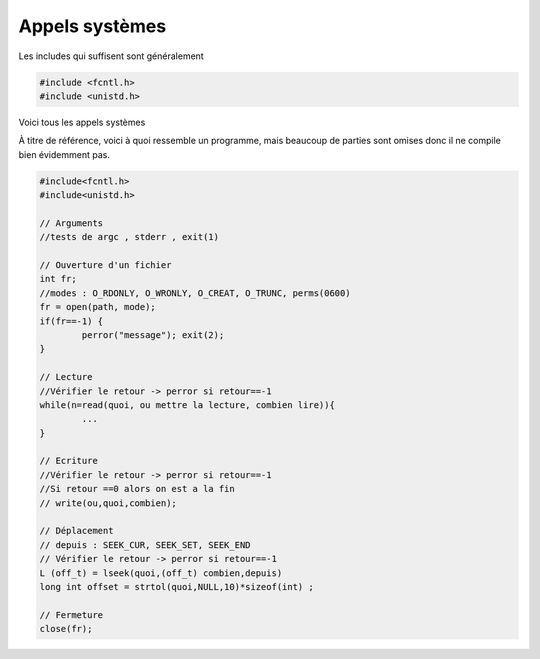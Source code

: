 ====================================
Appels systèmes
====================================

Les includes qui suffisent sont généralement

.. code:: c

	#include <fcntl.h>
	#include <unistd.h>

Voici tous les appels systèmes

.. method:: void perror(const char *s);

	Pour tous les appels systèmes (open, close, read, write, ...), affiche un message pertinent sur la
	sortie d'erreur du dernier appel système qui a échoué. Vous pouvez y ajouter votre propre message
	avec l'attribut :code:`s`.

.. method:: int open(const char *pathname, int flags);

	Ouvre un fichier et retourne le descripteur ou -1 si erreur.

	.. attribute:: pathname

		Chemin vers le fichier

	.. attribute:: flags

		Vous pouvez cumuler des options avec | (pas read et write en même temps). Si vous créez un fichier
		alors il faudra ajouter un 3e argument qui sont les permissions (0600 par exemple).

			* O_RDONLY : Lecture uniquement
			* O_WRONLY : Écriture uniquement
			* O_CREAT : créer le fichier si n'existe pas
			* O_TRUNC : vide le fichier à l'ouverture

À titre de référence, voici à quoi ressemble un programme,
mais beaucoup de parties sont omises donc il ne compile bien évidemment
pas.

.. code:: c

		#include<fcntl.h>
		#include<unistd.h>

		// Arguments
		//tests de argc , stderr , exit(1)

		// Ouverture d'un fichier
		int fr;
		//modes : O_RDONLY, O_WRONLY, O_CREAT, O_TRUNC, perms(0600)
		fr = open(path, mode);
		if(fr==-1) {
			perror("message"); exit(2);
		}

		// Lecture
		//Vérifier le retour -> perror si retour==-1
		while(n=read(quoi, ou mettre la lecture, combien lire)){
			...
		}

		// Ecriture
		//Vérifier le retour -> perror si retour==-1
		//Si retour ==0 alors on est a la fin
		// write(ou,quoi,combien);

		// Déplacement
		// depuis : SEEK_CUR, SEEK_SET, SEEK_END
		// Vérifier le retour -> perror si retour==-1
		L (off_t) = lseek(quoi,(off_t) combien,depuis)
		long int offset = strtol(quoi,NULL,10)*sizeof(int) ;

		// Fermeture
		close(fr);